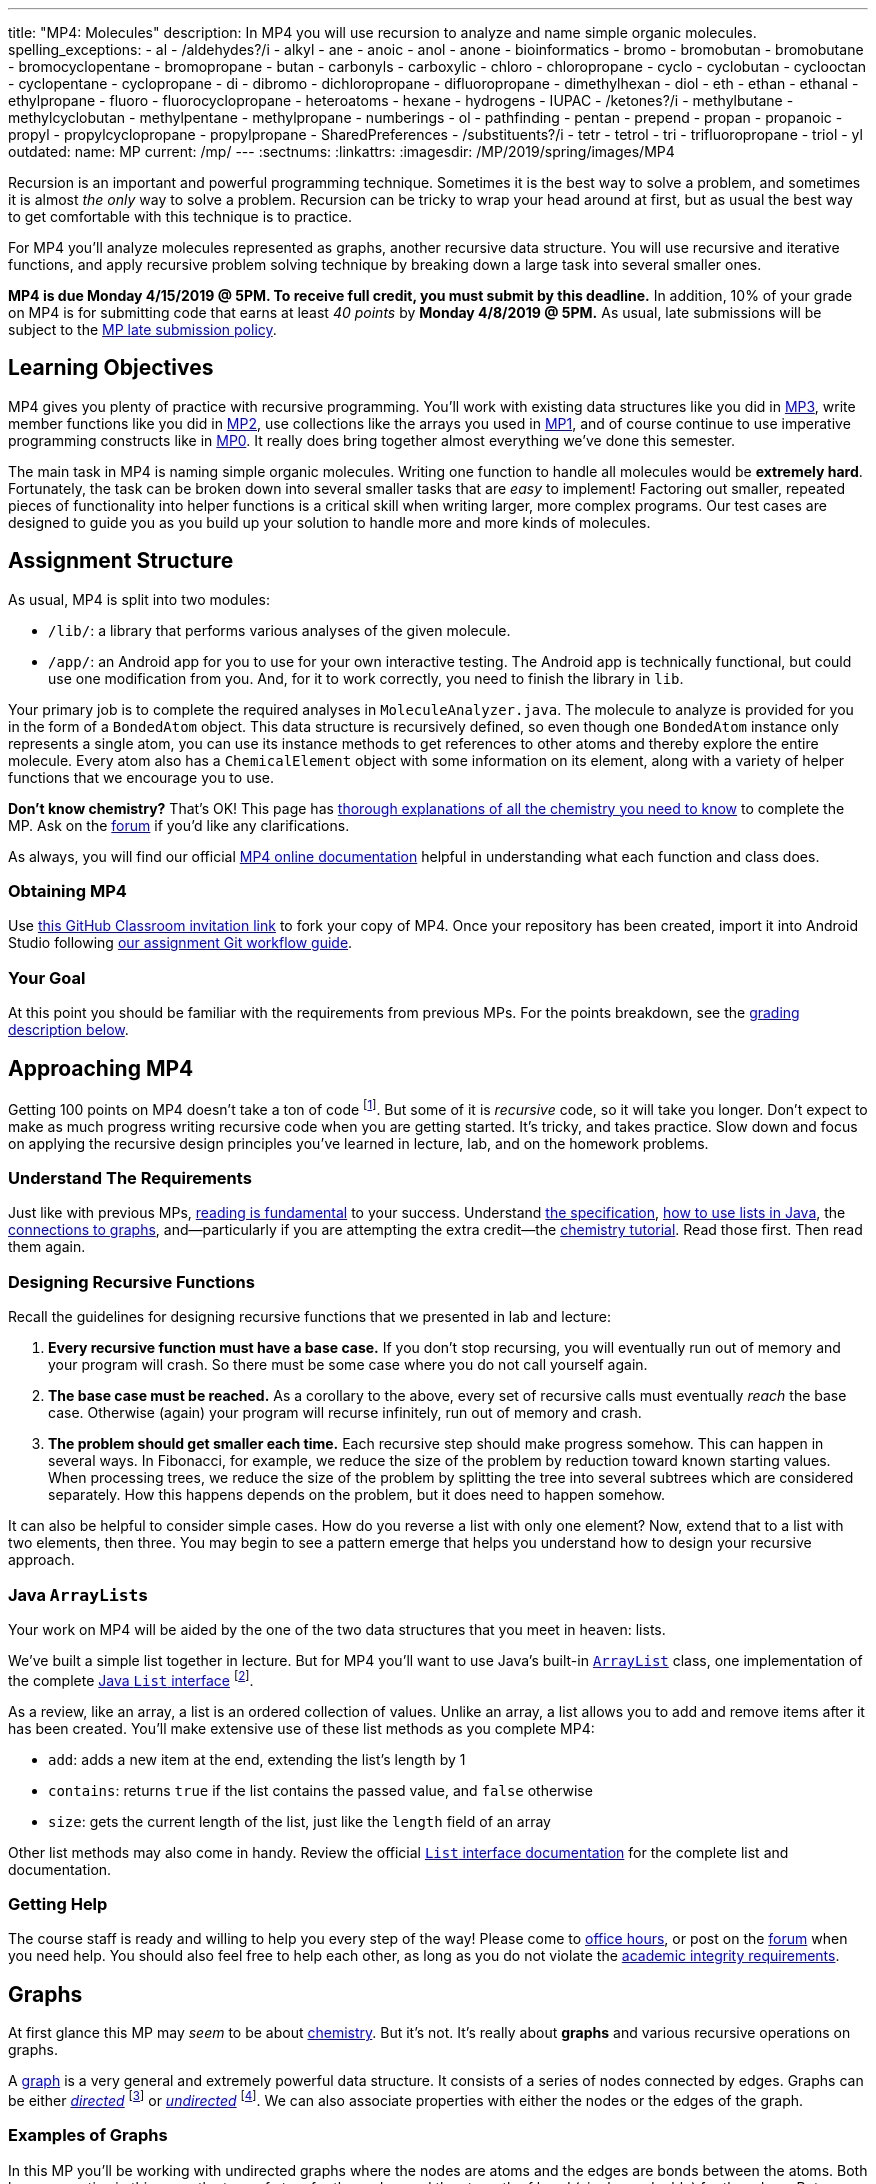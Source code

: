 ---
title: "MP4: Molecules"
description:
  In MP4 you will use recursion to analyze and name simple organic molecules.
spelling_exceptions:
  - al
  - /aldehydes?/i
  - alkyl
  - ane
  - anoic
  - anol
  - anone
  - bioinformatics
  - bromo
  - bromobutan
  - bromobutane
  - bromocyclopentane
  - bromopropane
  - butan
  - carbonyls
  - carboxylic
  - chloro
  - chloropropane
  - cyclo
  - cyclobutan
  - cyclooctan
  - cyclopentane
  - cyclopropane
  - di
  - dibromo
  - dichloropropane
  - difluoropropane
  - dimethylhexan
  - diol
  - eth
  - ethan
  - ethanal
  - ethylpropane
  - fluoro
  - fluorocyclopropane
  - heteroatoms
  - hexane
  - hydrogens
  - IUPAC
  - /ketones?/i
  - methylbutane
  - methylcyclobutan
  - methylpentane
  - methylpropane
  - numberings
  - ol
  - pathfinding
  - pentan
  - prepend
  - propan
  - propanoic
  - propyl
  - propylcyclopropane
  - propylpropane
  - SharedPreferences
  - /substituents?/i
  - tetr
  - tetrol
  - tri
  - trifluoropropane
  - triol
  - yl
outdated:
  name: MP
  current: /mp/
---
:sectnums:
:linkattrs:
:imagesdir: /MP/2019/spring/images/MP4

:forum: pass:normal[https://cs125-forum.cs.illinois.edu/c/mps/spring2019-mp4[forum,role='noexternal']]

[.lead]

Recursion is an important and powerful programming technique.
//
Sometimes it is the best way to solve a problem, and sometimes it is almost _the
only_ way to solve a problem.
//
Recursion can be tricky to wrap your head around at first, but as usual the best
way to get comfortable with this technique is to practice.

For MP4 you'll analyze molecules represented as graphs, another recursive data
structure.
//
You will use recursive and iterative functions, and apply recursive problem
solving technique by breaking down a large task into several smaller ones.

*MP4 is due Monday 4/15/2019 @ 5PM.
//
To receive full credit, you must submit by this deadline.*
//
In addition, 10% of your grade on MP4 is for submitting code that earns at least
_40 points_ by *Monday 4/8/2019 @ 5PM.*
//
As usual, late submissions will be subject to the
link:/info/2019/spring/syllabus/#regrading[MP late submission policy].

[[objectives]]
== Learning Objectives

MP4 gives you plenty of practice with recursive programming.
//
You'll work with existing data structures like you did in link:/MP/2019/spring/3/[MP3],
write member functions like you did in link:/MP/2019/spring/2/[MP2], use collections like
the arrays you used in link:/MP/2019/spring/1/[MP1],
and of course continue to use imperative programming
constructs like in link:/MP/2019/spring/0[MP0].
//
It really does bring together almost everything we've done this semester.

The main task in MP4 is naming simple organic molecules.
//
Writing one function to handle all molecules would be **extremely hard**.
//
Fortunately, the task can be broken down into several smaller tasks that are
_easy_ to implement!
//
Factoring out smaller, repeated pieces of functionality into helper functions is
a critical skill when writing larger, more complex programs.
//
Our test cases are designed to guide you as you build up your solution to handle
more and more kinds of molecules.

[[structure]]
== Assignment Structure

As usual, MP4 is split into two modules:

* `/lib/`: a library that performs various analyses of the given molecule.
//
* `/app/`: an Android app for you to use for your own interactive testing.
//
The Android app is technically functional, but could use one modification from you.
//
And, for it to work correctly, you need to finish the library in `lib`.

Your primary job is to complete the required analyses in
`MoleculeAnalyzer.java`.
//
The molecule to analyze is provided for you in the form of a `BondedAtom`
object.
//
This data structure is recursively defined, so even though one `BondedAtom`
instance only represents a single atom, you can use its instance methods to get
references to other atoms and thereby explore the entire molecule.
//
Every atom also has a `ChemicalElement` object with some information on its
element, along with a variety of helper functions that we encourage you to use.

[.alert.alert-primary]
//
--
//
**Don't know chemistry?**
//
That's OK!
//
This page has <<chemistry, thorough explanations of all the chemistry you need
to know>> to complete the MP.
//
Ask on the {forum} if you'd like any clarifications.
//
--

As always, you will find our official
//
https://cs125-illinois.github.io/Spring2019-MP4-Solution/[MP4 online documentation]
//
helpful in understanding what each function and class does.

[[getting]]
=== Obtaining MP4

Use
//
https://classroom.github.com/a/sRPUeiXp[this GitHub Classroom invitation link]
//
to fork your copy of MP4.
//
Once your repository has been created, import it into Android Studio following
//
link:/MP/2019/spring/setup/git/#workflow[our assignment Git workflow guide].

[[requirements]]
=== Your Goal

At this point you should be familiar with the requirements from previous MPs.
For the points breakdown, see the <<grading, grading description below>>.

[[approach]]
== Approaching MP4

Getting 100 points on MP4 doesn't take a ton of code
//
footnote:[But getting _110_ points on MP4 _may_ require a ton of code. The extra
credit _is not easy_.].
//
But some of it is _recursive_ code, so it will take you longer.
//
Don't expect to make as much progress writing recursive code when you are
getting started.
//
It's tricky, and takes practice.
//
Slow down and focus on applying the recursive design principles you've learned
in lecture, lab, and on the homework problems.

=== Understand The Requirements

Just like with previous MPs,
//
https://blog.codinghorror.com/because-reading-is-fundamental-2/[reading is
fundamental]
//
to your success.
//
Understand
//
https://cs125-illinois.github.io/Spring2019-MP4-Solution/[the specification],
//
<<lists, how to use lists in Java>>,
//
the <<graphs, connections to graphs>>,
//
and&mdash;particularly if you are attempting the extra credit&mdash;the
//
<<chemistry, chemistry tutorial>>.
//
Read those first.
//
Then read them again.

=== Designing Recursive Functions

Recall the guidelines for designing recursive functions that we presented in lab
and lecture:

. *Every recursive function must have a base case.*
//
If you don't stop recursing, you will eventually run out of memory and your
program will crash.
//
So there must be some case where you do not call yourself again.
//
. *The base case must be reached.*
//
As a corollary to the above, every set of recursive calls must eventually
_reach_ the base case.
//
Otherwise (again) your program will recurse infinitely, run out of memory and
crash.
//
. *The problem should get smaller each time.*
//
Each recursive step should make progress somehow.
//
This can happen in several ways.
//
In Fibonacci, for example, we reduce the size of the problem by reduction toward
known starting values.
//
When processing trees, we reduce the size of the problem by splitting the tree
into several subtrees which are considered separately.
//
How this happens depends on the problem, but it does need to happen somehow.

It can also be helpful to consider simple cases.
//
How do you reverse a list with only one element?
//
Now, extend that to a list with two elements, then three.
//
You may begin to see a pattern emerge that helps you understand how to design
your recursive approach.

[[lists]]
=== Java ``ArrayList``s

[.lead]
//
Your work on MP4 will be aided by the one of the two data structures that you
meet in heaven: lists.

We've built a simple list together in lecture.
//
But for MP4 you'll want to use Java's built-in
//
https://docs.oracle.com/javase/8/docs/api/java/util/ArrayList.html[``ArrayList``]
class,
//
one implementation of the complete
//
https://docs.oracle.com/javase/10/docs/api/java/util/List.html[Java `List`
interface]
//
footnote:[You could also use other implementations, like ``LinkedList``s, but
the performance differences aren't important for this MP.].

As a review, like an array, a list is an ordered collection of values.
//
Unlike an array, a list allows you to add and remove items after it has been
created.
//
You'll make extensive use of these list methods as you complete MP4:

* `add`: adds a new item at the end, extending the list's length by 1
//
* `contains`: returns `true` if the list contains the passed value, and `false`
otherwise
//
* `size`: gets the current length of the list, just like the `length` field of
an array

Other list methods may also come in handy.
//
Review the official
//
https://docs.oracle.com/javase/10/docs/api/java/util/List.html[`List` interface
documentation]
//
for the complete list and documentation.

[[help]]
=== Getting Help

The course staff is ready and willing to help you every step of the way!
//
Please come to link:/info/2019/spring/syllabus/#calendar[office hours], or post on the
{forum} when you need help.
//
You should also feel free to help each other, as long as you do not violate the
<<cheating, academic integrity requirements>>.

[[graphs]]
== Graphs

[.lead]
//
At first glance this MP may _seem_ to be about <<chemistry, chemistry>>.
//
But it's not.
//
It's really about *graphs* and various recursive operations on graphs.

A
//
https://en.wikipedia.org/wiki/Graph_(abstract_data_type)[graph]
//
is a very general and extremely powerful data structure.
//
It consists of a series of nodes connected by edges.
//
Graphs can be either
//
https://en.wikipedia.org/wiki/Directed_graph[_directed_]
//
footnote:[edges have a direction, meaning that a connection from node A to node
B does not imply a connection from node B to node A]
//
or
//
https://en.wikipedia.org/wiki/Graph_(discrete_mathematics)[_undirected_]
//
footnote:[edges do not have a direction, meaning that a connection from node A
to node B implies a connection from node B to node A].
//
We can also associate properties with either the nodes or the edges of the
graph.

=== Examples of Graphs

In this MP you'll be working with undirected graphs where the nodes are atoms
and the edges are bonds between the atoms. Both have properties in this case:
the type of atom for the nodes, and the strength of bond (single vs. double)
for the edges.
//
But graphs are so ubiquitous and so powerful in computer science because of the
sheer number of different things in the real world that can be represented as
graphs:

* **Social networks are graphs**, with the nodes being people and the edges
friendship relationships between them.
//
Depending on the type of social network the graph could be either undirected
(accepting my friend request means that you are my friend and I am also yours)
or directed (following me on Twitter does not imply that I follow you).
//
Given the increasing importance of social networks in spreading information
//
footnote:[and, yes, disinformation],
//
the dynamics and properties of these networks has been a topic of intense
research for years.
//
* **Many kinds of transportation problems can be modeled as graphs**, with the
nodes being locations (intersections, airports) and the edges paths between them
(streets,
//
https://www.kaspersky.com/blog/how-aircraft-routing-works/8732/[air tracks]).
//
Here the edges probably have properties like distance or the amount of fuel
required, and we become interested in properties of the graph like the
//
https://en.wikipedia.org/wiki/Shortest_path_problem[shortest path] between two
points, where shortest could have multiple meanings (shortest in space, fastest,
cheapest).
//
* **The internet is a graph**, with the nodes being computers connected to the
internet and the edges paths between them, both wired and wireless.
//
Just like on transportation graphs, routing on the internet involves trying to
determine the best path between two communicating machines.

=== Graph Operations for MP4

To simplify MP4, we've provided you with helper functions that perform the
chemistry-specific naming tasks.
//
But to get them to work, you need to complete a series of recursive functions
that operate on graphs.

**MP4 is set up specifically so that there is a strong mapping between the
functions you need to complete and common operations on graphs.**
//
So, for example, while your `getRing` function locates a ring in the molecule
(if one exists) because it affects the molecule's name,
//
this is a common graph operation:
//
https://en.wikipedia.org/wiki/Cycle_(graph_theory)[_cycle detection_].

Here are some of the `MoleculeAnalyzer` helper functions you need to complete to
get full credit on MP4
//
footnote:[_not_ including extra credit, that requires more work]
//
and their analogous graph operations:

. https://cs125-illinois.github.io/Spring2019-MP4-Solution/edu/illinois/cs/cs125/spring2019/mp4/lib/MoleculeAnalyzer.html#findAllAtoms-edu.illinois.cs.cs125.spring2019.mp4.lib.BondedAtom-java.util.ArrayList-[`findAllAtoms`]:
//
https://en.wikipedia.org/wiki/Graph_traversal[graph traversal]
//
. https://cs125-illinois.github.io/Spring2019-MP4-Solution/edu/illinois/cs/cs125/spring2019/mp4/lib/MoleculeAnalyzer.html#getRing--[`getRing`]: https://en.wikipedia.org/wiki/Cycle_(graph_theory)[cycle detection]
//
. https://cs125-illinois.github.io/Spring2019-MP4-Solution/edu/illinois/cs/cs125/spring2019/mp4/lib/MoleculeAnalyzer.html#getTips--[`getTips`]: locating https://en.wikipedia.org/wiki/Vertex_(graph_theory)[leaf
vertices]
//
. https://cs125-illinois.github.io/Spring2019-MP4-Solution/edu/illinois/cs/cs125/spring2019/mp4/lib/MoleculeAnalyzer.html#findPath-edu.illinois.cs.cs125.spring2019.mp4.lib.BondedAtom-edu.illinois.cs.cs125.spring2019.mp4.lib.BondedAtom-[`findPath`]: https://en.wikipedia.org/wiki/Pathfinding[pathfinding]

In addition, many of the other helper functions you need to compete use the
results of these operations.
//
In particular,
//
https://cs125-illinois.github.io/Spring2019-MP4-Solution/edu/illinois/cs/cs125/spring2019/mp4/lib/MoleculeAnalyzer.html#getMolecularWeight--[`getMolecularWeight`],
//
https://cs125-illinois.github.io/Spring2019-MP4-Solution/edu/illinois/cs/cs125/spring2019/mp4/lib/MoleculeAnalyzer.html#hasChargedAtoms--[`hasChargedAtoms`],
//
and
//
https://cs125-illinois.github.io/Spring2019-MP4-Solution/edu/illinois/cs/cs125/spring2019/mp4/lib/MoleculeAnalyzer.html#getTips--[`getTips`]
//
are fairly simple once you have established a list of all of the atoms in the
molecule using
//
https://cs125-illinois.github.io/Spring2019-MP4-Solution/edu/illinois/cs/cs125/spring2019/mp4/lib/MoleculeAnalyzer.html#findAllAtoms-edu.illinois.cs.cs125.spring2019.mp4.lib.BondedAtom-java.util.ArrayList-[`findAllAtoms]`.

[[findallatoms]]
=== Recursion on Graphs

Recursion on graphs isn't fundamentally different from recursion on trees.
//
But there are some additional considerations to keep in mind.

Let's consider `findAllAtoms`.
//
As usual, we want to identify (1) the base case, (2) the recursive step, (3) and
how we are going to combine results.
//
Imagine we're finding all nodes on this simple graph:

image::https://upload.wikimedia.org/wikipedia/commons/thumb/5/5b/6n-graf.svg/333px-6n-graf.svg.png[role='img-fluid']

==== `findAllAtoms`: base case

On a tree we would start at the root and work our way down, but a graph doesn't
have that same notion of top and bottom.
//
Your `findAllAtoms` function needs to be able to begin at _any_ atom in the
graph and locate all others
//
footnote:[Note that you can assume that all atoms in the graph are reachable
from any starting point.
//
This is referred to as a
//
https://en.wikipedia.org/wiki/Connectivity_(graph_theory)[_connected graph_].].
//
So instead of our base case being a leaf node, we'll define the base case as
reaching a node that we have _already visited_.
//
At that point we know that some other call to our recursive function is already
exploring the graph from that point and we can stop.

==== `findAllAtoms`: recursive step

On a tree we make the problem smaller by restarting our algorithm on each
subtree.
//
A graph is similar, except that we restart our algorithm on each _neighbor_.
//
Like a tree, each part of the graph that begins at each of any node's neighbors
is, itself, a graph.

Note that in general this will mean that after arriving at Node 2 from Node 1 in
the example above we will recursively return to Node 1.
//
But this is fine since our base case above should realize that Node 1 has
already been visited and stop at that point.
//
This is how we ensure that the problem gets smaller at each step.

We could explicitly avoid backtracking during our recursive step by not
returning to the node that we visited previously.
//
But having the base case do this check also allows us to avoid _cycles_, which
might cause us to return to a node that we have already visited but is _not_ the
node we came from.
//
This is one critical difference between trees and graphs.
//
In a tree if you start at the root and only work downward by recursing into
subtrees, your recursion will _always terminate_.
//
On a graph if you start at any node and continue blindly following all
neighbors, your recursion will continue infinitely if the node contains a
_cycle_ or loop.
//
The example above contains two cycles: 4 &harr; 5 &harr; 2 &harr; 3 &harr; 4 and
5 &harr; 2 &harr; 1 &harr; 5.

Given that visiting all neighbors is a common operation on graphs, we've helped
you out by making the `BondedAtom` class iterable.
//
So, given a `BondedAtom` `current`, you can visit all of its neighbors as
follows:

[source,java]
----
for (BondedAtom neighbor : current) {
  // Do something with neighbor
}
----

==== `findAllAtoms`: combining results

Our final task is to figure out how to combine results together.
//
Conceptually, starting with Node 1 in the example above, recursing to Node 2
will find some group of nodes while recursing to Node 5 will find another group
of nodes.
//
Then I combine them, add myself, and I'm done.
//
But how do we get this to work _in practice_?

Here's the first place where our lists are going to come in handy.
//
`findAllAtoms` is already supposed to return a list of the atoms in the
molecule.
//
So to combine my results I just let all of my recursive calls modify the same
list, and when they complete it will contain all of the atoms in the molecule.
//
I can also use this list during each recursive step to check to make sure that I
don't backtrack and avoid cycles.
//
Note that this means that I need to pass a reference to the list to each step of
my recursive algorithm.

==== `findAllAtoms`: putting it all together

To help you get started with `findAllAtoms`, here is a solution sketch based on
the solution set.

[source,python]
----
def findAllAtoms(current, atoms):
    """ if current is in atoms, we've already been here, so stop """
    """ add current to atoms """
    """ restart findAllAtoms on all current's neighbors """
----

Like many recursive functions, `findAllAtoms` is fairly beautiful and terse once
you have completed it correctly.
//
If it begins to get long and ugly, you are probably doing something wrong.
//
Ask for help!

[[findpath]]
==== Generalizing `findAllAtoms`

`findAllAtoms` is a good starting point but simpler than the other recursive
functions that you'll need to complete the MP.
//
One way in which it's simpler is that it only maintains _one_ list.
//
In contrast, when looking for cycles or a path between two nodes you'll need to
create a new list each time you restart your recursive function, since each
neighbor establishes a new path.
//
You'll also need to adjust the return value of your recursive function based on
what each neighbor finds.

For example, here is a solution sketch for `findPath` again based on the
solution set:

[source,python]
----
def findPath(current, end, path):
    """ add ourselves to the path """
    """ if current equals end we're found a path, so return it """
    for neighbor in neighbors:
        """ avoid backtracking and cycles """
        """ make a copy of the path """
        """ restart findPath from the neighbor using the copied path """
        """ if a path exists from the neighbor, return it, otherwise continue """

    """ if the loop terminates then there was no path from any of my neighbors """
    """ if no path exists from any of my neighbors then no path exists from me """
----

Note that this algorithm only works on a graph _without_ cycles, since once you
have cycles there are multiple paths between any two nodes in the graph.
//
Once you have `findPath` working you can use it is the basis for your cycle
detection algorithm, which is quite similar.

[[chemistry]]
== Chemistry Tutorial

[.lead]
//
Programming is a powerful skill for many reasons, one of which is that it can be
applied to virtually any science.
//
Bioinformatics&mdash;the processing of biological data, especially genetic
sequences&mdash;was critical to the Human Genome Project, for example.

In this MP, you'll be applying your programming skills to chemistry.
//
Nevertheless, we don't require or expect you to have a deep background in
chemistry, so this section tells you exactly what you need to know to complete
the assignment
//
footnote:[We're therefore skipping over a lot of interesting stuff. You can
learn all the cool details by taking a chemistry class!].

=== Basics

Molecules are composed of multiple atoms.
//
Atoms are joined by at least one bond to other atoms in the same molecule.
//
Hydrogen gas, for example, consists of two hydrogen atoms bonded to each other.
//
In larger molecules, each atom can have multiple bonds, but each bond always
connects exactly two atoms.

The number of bonds an atom makes depends on what _element_ it is.
//
We call the number of bonds an element wants its
//
https://en.wikipedia.org/wiki/Valence_(chemistry)[_valence_].
//
Oxygen wants two bonds, for example.
//
Depending on the number of electrons shared, multiple bonds can connect a pair of atoms.
Double bonds are still represented by just one edge in our graphs.
//
The oxygen molecules you breathe each consist of two oxygen atoms connected to
each other by a double bond, so each atom is involved in exactly the number of bonds
it wants to be.
//
If an atom has more or fewer bonds than is appropriate for its valence it is
considered _charged_.

Different elements have different weights&mdash;for example, a carbon atom is
heavier than a hydrogen atom.
//
All atoms of a given element have roughly
//
footnote:[not exactly due to
//
https://en.wikipedia.org/wiki/Isotope[_isotopes_]
//
]
//
the same weight.
//
You can determine the _molecular weight_ of a molecule simply by adding up all
the weights of the atoms in it.

Each element has a one- or two-letter symbol that is used to denote it in
drawings and formulas.
//
You may recognize these from the https://www.ptable.com/[periodic table].
For example, "O" is the symbol for oxygen.
//
This MP uses only seven elements: carbon, hydrogen, oxygen, helium,
fluorine, chlorine, and bromine.
//
Those last three are all _halogens_&mdash;we'll come back to that.

We're focusing on _organic_ molecules for this MP.
//
All organic molecules involve carbon, generally arranged in chains with a bunch
of hydrogens and sometimes a few other atoms connected to them.
//
The simplest organic molecule is methane, one carbon atom with four hydrogen
atoms connected to it by one single bond each:

----
  H
  |
H-C-H
  |
  H
----

[.alert.alert-success]
//
--
//
To pass `testMolecularWeight` and `testHasCharged` you need to first complete
<<findallatoms, `findAllAtoms`>>.
//
Once you have a list of atoms you can sum their weight or return whether any
atom is charged.
//
--

[[chemicaldrawing]]
=== Drawing

The app code we've given you handles the drawing of molecules, but the rest of
this section has illustrations of the kind of molecules we'll ask your code to
name.
//
So you should know how to interpret these drawings.

Since organic molecules often contain a lot of hydrogen atoms and quite a few
carbons, always identifying those atoms as "H" and "C" in drawings is a pain.
//
So organic chemists use
//
https://en.wikipedia.org/wiki/Skeletal_formula[skeletal formulas]
//
to keep things tidy.
//
Skeletal formulas never explicitly show carbon&mdash;it's assumed that the unlabeled
tips, kinks, and intersections of lines are carbon atoms.
//
Likewise, hydrogens
attached to carbon atoms are not shown&mdash;it's assumed that every carbon has the
right number of hydrogens on it to fill its valence.

So this (carbons circled in red)...

image::Propane.png[role='img-fluid']

...is the same molecule as this...

----
  H H H
  | | |
H-C-C-C-H
  | | |
  H H H
----

Elements other than carbon and hydrogen are known as _heteroatoms_ and are shown
on drawings by their symbol.
//
Hydrogens bonded directly to heteroatoms are explicitly shown on the diagram,
like this:

image::HeteroatomExample.png[role='img-fluid']

----
      H
      |
  H H O H
  | | | |
F-C-C-C-C-H
  | | | |
  H H H H
----

=== Intro to Naming

When talking out loud or writing in plain text, it's not possible to draw a
structure.
//
Instead, the molecule under discussion must be named.
//
Of course, the name needs to be descriptive enough that the molecule can be
unambiguously identified.
//
Ideally each molecule would only have one standard name.

Naming things in computer science is also a challenge.
//
There is a famous saying that there are only
//
https://martinfowler.com/bliki/TwoHardThings.html[two hard problems in computer
science]:
//
cache invalidation, naming things, and off-by-one errors.

The
//
https://en.wikipedia.org/wiki/International_Union_of_Pure_and_Applied_Chemistry[
International Union of Pure and Applied Chemistry]
//
(IUPAC) decided the standard rules for chemical names.
//
Since so many molecules are possible, the rules are quite extensive.
//
We present a version of the standard that is simplified but correct for naming
the molecules checked by the test cases.

Since carbon is the backbone of organic molecules, the number of carbons in the
molecule sets the backbone for its name.
//
Every chain length has a name.
//
The names of simple carbon-or-hydrogen-only molecules always end in "ane."
//
"Meth" is the name for a one-carbon chain, hence "methane" for the one-carbon
molecule discussed above.
//
The name for a two-carbon chain is "eth," so the molecule with two carbons fully
saturated with hydrogens is "ethane."
//
The chain base names from 1 to 10 are given in the starter code.

This is hexane, which has six carbons:

image::Hexane.png[role='img-fluid']

[.alert.alert-success]
//
--
//
To pass `testNamingSimpleStraight`, your `getLinearBackbone` implementation only
needs to identify the longest chain of carbons in the molecule.
//
`getBackbones` is responsible for finding all backbone candidates, by
using `getTips` to find all tip carbons and then `findPath` on each pair of tips.
//
Then `getLinearBackBone` can select the longest.
//
Each `BondedAtom` instance has an `isCarbon` method that you may find useful.
//
--

=== Naming Rings

Chains of three atoms or more can form a cycle of bonds.
//
A cycle of a given length is clearly not the same molecule as the straight chain
of the same length, so our naming strategy needs to differentiate them.
//
This is done by adding "cyclo" before the chain base name.
//
The linear three-carbon chain molecule is "propane," so the
three-carbon cyclic molecule is "cyclopropane."

This is cyclopentane, which has five carbons arranged in a ring:

image::Cyclopentane.png[role='img-fluid']

[.alert.alert-success]
//
--
//
To pass `testNamingSimpleCyclic`, you need to complete `getRing` to return
the list of carbon atoms in the ring, if present.
//
--

=== Naming Simple Substituents

Useful molecules are usually more complex than just a chain or ring of carbons.
//
Most organic molecules have other atoms or groups attached to the carbon
backbone.
//
For example, this is propane with a bromine bonded to the central carbon:

image::2BromoPropane.png[role='img-fluid']

Things that are hanging off of the backbone are called _substituents_.
//
To fully describe a molecule, we need to indicate not only how many carbons it
has, but also which substituents it has.

Substituent names usually go before the chain base name.
//
The name for a bromine substituent is "bromo."
//
So we might name the previous molecule "bromopropane," but then what would we
name this molecule?

image::1BromoPropane.png[role='img-fluid']

That's also propane with a bromine attached, but in a different place!
//
We need a way to say where the substituent is attached to the backbone.
//
To do this, we number the carbons starting at 1 and increasing along the backbone:

image::NumberedPropane.png[role='img-fluid']

We can then name a bromine substituent on carbon 2 "2-bromo" and a bromine
substituent on carbon 1 "1-bromo."
//
Putting the name fragments together, we name the former molecule
"2-bromopropane" and the latter "1-bromopropane."
//
What about this one?

image::3BromoPropane.png[role='img-fluid']

Numbering carbons from left to right, we would call this 3-bromopropane.
//
But you can rotate the molecule in 3D space and find that it's actually the same
//
as 1-bromopropane.
//
IUPAC rules **prefer the name with the lowest position**, so "1-bromopropane" is
correct and "3-bromopropane" is not.

This is actually easier to deal with on a ring, since we can always number the
ring carbons such that one substituent gets position 1.
//
So this is 1-bromocyclopentane
//
footnote:[Or just bromocyclopentane, since IUPAC and the test suite allow
dropping the "1" from the name when there's only one substituent on the ring.
//
Always including the position is easier to implement, but you may do either.]:

image::BromoCyclopentane.png[role='img-fluid']

As is this:

image::RotatedBromoCyclopentane.png[role='img-fluid']

Substituent names for other halogens are similar.
//
Fluorine is "fluoro," chlorine is "chloro."

It's possible for the carbon chain to branch, and when that happens we get
carbon (_alkyl_) substituents.
//
These are named similarly to straight chains, but suffixed with "yl" instead of
"ane."
//
A single-carbon ("meth") branch is called a "methyl" substituent, so this is
2-methylpropane:

image::Isobutane.png[role='img-fluid']

Since the base name for a two-carbon chain is "eth," one might name this "2-ethylpropane"
because it has a three-carbon backbone with a two-carbon branch:

image::Confusing2MethylButane.png[role='img-fluid']

But if we rotate things a bit, it becomes a four-carbon backbone with a one-carbon branch
(2-methylbutane):

image::2MethylButane.png[role='img-fluid']

IUPAC rules **prefer the longer backbone**, so "2-methylbutane" is correct.
//
"2-ethylpropane" is incorrect (because it has a shorter backbone), as is
"3-methylbutane" (because it has a higher substituent position).

Again, this is actually easier on rings, since we're always going to consider
the cycle the backbone.
//
This molecule has a cycle of three carbons ("cyclopropane") with a three-carbon
branch substituent ("propyl"), so we name it "1-propylcyclopropane":

image::PropylCyclopropane.png[role='img-fluid']

[.alert.alert-success]
//
--
//
To pass `testNamingOneSubstituentCyclic`, you need to find any ring present
(using `getRing`) and then rotate it properly (using `rotateRing`) so that any
substituent is located at position 1 on the ring (index 0 of the list).

To pass `testNamingOneSubstituentLinear`, you need to refine `getLinearBackbone`
to select the longest backbone that places the substituent in the
lowest-numbered position.
//
Note that you should consider backbones running in _either_ direction.
//
--

**You now know all the naming rules you need to get 100 points on MP4!**
//
There are a couple other details of these last couple test cases handled by our starter code,
//
so if you're curious about those&mdash;or attempting the extra credit&mdash;read on.

=== High-Priority Substituents

All the substituents discussed above are named before the backbone in the final,
overall name.
//
They are considered _low-priority_ substituents.
//
There are also high-priority substituents whose presence affects the suffix of
the overall name.
//
These include _alcohols_, _ketones_, _aldehydes_, and _carboxylic acids_.

An alcohol substituent is an OH (oxygen and hydrogen) group attached to the
backbone by a single bond, like in this molecule
//
footnote:[with which most of you should have no experience]:
//

----
  H H
  | |
H-C-C-O-H
  | |
  H H
----

This is the skeletal drawing of the same molecule:

image::Ethanol.png[role='img-fluid']

It has two carbons, so the backbone name is "eth."
//
The substituent can be at position 1 if we number from right to left.
//
Alcohol substituents change the suffix of the name from "ane" to "anol," with
the substituent position inserted before the "ol."
//
So we would name that molecule ethan-1-ol
//
footnote:[Or just ethanol, since it's unambiguous&mdash;ethan-2-ol is the same
molecule.].

Likewise, this molecule has a five-carbon backbone ("pent")
and an alcohol substituent at position 2, so we name it pentan-2-ol:

image::Pentan2ol.png[role='img-fluid']

Ketone substituents are oxygen atoms double-bonded to the backbone.
//
They change the suffix to "anone," again with the position before the "one."
//
This molecule removes fingernail polish:

image::Acetone.png[role='img-fluid']

It has a three-carbon backbone ("prop") and a ketone substituent at position 2,
so its systematic name is propan-2-one.

Alcohols and ketones can both appear on rings too.
//
This is cyclobutan-1-ol (cyclic four-carbon backbone with an alcohol
substituent):

image::Cyclobutanol.png[role='img-fluid']

And this is cyclooctan-1-one (cyclic eight-carbon backbone with a ketone substituent):

image::Cyclooctanone.png[role='img-fluid']

The other two kinds of high-priority substituents we consider can only appear at
the tip of a linear molecule.
//
We'll refer to them collectively as _end groups_.
//
Since they can only occur on tips, they are always assigned position 1, so that
does not need to be made explicit in the name.
//
Aldehydes are essentially ketones that happen to be at a tip
//
footnote:[They're named differently because they have somewhat different
chemical reactivity. Collectively, they're referred to as _carbonyls_.].
//
They are named similarly to alcohols, but with "al" instead of "ol" on the end.
//
This molecule has a two-carbon backbone ("eth") and an aldehyde tip ("al"), so
we name it ethanal:

image::Ethanal.png[role='img-fluid']

Carboxylic acids are essentially a combination of an aldehyde and an alcohol on
one tip carbon.
//
They replace the "ane" suffix with "anoic acid."
//
So the three-carbon carboxylic acid is named "propanoic acid":

image::PropanoicAcid.png[role='img-fluid']

[.alert.alert-success]
//
--
//
We have provided code to handle suffix-altering substituents as
described above, so there is nothing extra for you to do here.
//
Move on to the extra credit if you want an additional challenge!
//
--

**You now know all the naming rules involved in the main MP4 test cases.**
//
But you can earn a total of _10 points of extra credit_ by handling more
interesting cases!
//
**Note that these points _do not come easy_.**
//
But if you are up for the challenge, read on to learn more.

=== Multiple Substituents

[.alert.alert-primary]
--
**Challenge problem!**
//
You can earn _5 points_ of extra credit for handling this case.
//
--

A lot of useful molecules have multiple substituents, not just one.
//
To fully describe these, we need to include information about each substituent
in the name.
//
To do that, we name each substituent by itself, then put all the name fragments
together.
//
Consider this three-carbon molecule:

image::DihalogenatedPropane.png[role='img-fluid']

To minimize the position number of the first substituent encountered, we number
from left to right.
//
We then have a bromine at position 1 ("1-bromo") and a chlorine at position 2
("2-chloro").
//
The carbon backbone's name is "propane," so we put it all together, separate
substituent fragments with an extra dash, and get 1-bromo-2-chloropropane.

Now let's swap the halogens:

image::SwappedDihalogenatedPropane.png[role='img-fluid']

The molecule is still numbered from left to right, so one might name it
1-chloro-2-bromopropane.
//
But the correct name is 2-bromo-1-chloropropane&mdash;IUPAC rules **order
substituents alphabetically by name, not numerically by position**.

Now let's make both the halogens chlorine:

image::DichloroPropane.png[role='img-fluid']

When there are multiple substituents with the same name (but not necessarily
position), we combine them into one name fragment by putting all the positions
into one sorted comma-separated list and adding a multiplicity prefix indicating
the number of copies of the substituent.
//
Since this molecule has chlorine at positions 1 and 2, the position list is
"1,2".
//
Since there are two instances of the chlorine substituent, we prefix the
"chloro" with "di."
//
(Three is "tri" and so on; the starter code contains an array with all the
multiplicity names.)
//
The full name for this molecule is 1,2-dichloropropane.

It's possible to have multiple substituents at the same position:

image::FluoroMethylPropane.png[role='img-fluid']

That's 2-fluoro-2-methylpropane because the (top) fluorine substituent and the
(bottom) methyl substituent are both on position 2 of the (horizontal) backbone.
//
The "fluoro" part is first because F sorts before M.

If the same substituent occurs multiple times on the same carbon, the position
number appears multiple times in the list.
//
So this is 1,1-difluoropropane:

image::DifluoroPropane.png[role='img-fluid']

There can also be multiple high-priority substituents.
//
Just like with low-priority ones, all the positions at which the substituent
occurs go into the comma-separated list and the multiplicity prefix is added to
the substituent name.
//
Consider this four-carbon chain with two alcohols:

image::ButaneDiol.png[role='img-fluid']

Alcohol substituents occur at positions 2 and 3, and there are two of them, so
the name will end in "-2,3-diol."
//
Since the fragment after the last dash begins with a consonant, however, the "e"
in "ane" is retained (to make the name easier to pronounce).
//
So the name is
butan**e**-2,3-diol, not butan-2,3-diol.

The prefixes for high multiplicities, like "tetra" for four, tend to end with "a."
When the last fragment starts with "o," the multiplicity's "a" is cut off to make the name easier
to pronounce. So this is propane-1,1,3,3-tetrol, not propane-1,1,3,3-tetr**a**ol:

image::PropaneTetrol.png[role='img-fluid']

[.alert.alert-success]
//
--
//
To pass `testNamingMultipleSubstituents`, you need to find the best backbone
(whether linear or cyclic), numbered in a way that minimizes the position of the
_first_ substituent encountered.
//
You may need to refine your `getLinearBackbone` helper function.

The molecules you're asked to name here have _either_ low-priority or
high-priority substituents, not a mix of both.
//
--

**You now know enough naming rules to get 5 extra credit points on MP4!**
//
You can earn 5 more by handling even more tricky cases.

=== Priority Tiebreaks

[.alert.alert-primary]
--
**Challenge problem!** You can earn _5 points_ of extra credit (on top of the previous 5)
for handling this case.
--

Up to this point, it's been fairly easy to choose the correct numbering
direction once the backbone is established&mdash;either the molecule was
symmetric or one direction encounters a substituent before the other.
//
All substituents in each tested molecule had the same priority.
//
Now it's time for the idea of priority to actually make a difference.
//
How do we number this molecule?

image::MixedPriorityButane.png[role='img-fluid']

If we go from left to right, the bromine gets position 1 and the ketone gets
position 3.
//
That sounds good.
//
But the ketone is a high-priority substituent, so its position is more important
to minimize.
//
The correct numbering direction is from right to left, so the name is
4-bromobutan-2-one ("but" from the four-carbon backbone, "2-one" from the ketone
at position 2, and "4-bromo" from the bromine at position 4).

Likewise, if there are any high-priority substituents on a ring, one should
occupy position 1:

image::MethylCyclobutanone.png[role='img-fluid']

That molecule is named 3-methylcyclobutan-1-one because numbering starts at the
rightmost carbon.

High-priority substituents also affect the selection of the backbone in
non-cyclic molecules.
//
Previously this molecule would be expected to have a five-carbon backbone:

image::ForkedDiol.png[role='img-fluid']

But (our simplified version of) IUPAC rules say that **all high-priority
substituents must be attached directly to the backbone**.
//
So that molecule's backbone is the three carbons between the alcohol
substituents, and the three-carbon chain going off to the left is a propyl
substituent.
//
This molecule's name is 2-propylpropane-1,3-diol.

To break ties between possible backbones of the same length after ensuring that
all high-priority substituents are included, compare the total number of
substituents:

image::SubCountTiebreak.png[role='img-fluid']

The four-way branch carbon and the three carbons to its left are definitely
included in the backbone because the alcohol is attached over there.
//
If the backbone continued to the right, the methyl and the fork below would each
be substituents.
//
But if the backbone continued down, the methyl above, ethyl to the right, and
methyl off the three-way branch are each a substituent.
//
That way produces more substituents and is the correct backbone.
//
It is numbered from left to right because that direction encounters an alcohol
at position 2, while the other way only encounters a methyl at position 2.

image::NumberedSubCountTiebreak.png[role='img-fluid']

Above is the correctly numbered backbone. The full name is
4-ethyl-4,5-dimethylhexan-2-ol.

Notice how the previous example used position 2 as the direction tiebreak
because both directions had no substituents on backbone carbon 1.
//
Comparisons continue until the tie is broken.
//
Consider this nearly symmetric molecule:

image::BromoButaneTriol.png[role='img-fluid']

Either direction has a high-priority substituent at position 1.
//
Right-to-left has a high-priority substituent at position 2, but left-to-right
has only a low-priority substituent there. So right-to-left wins, and the
correct name is 3-bromobutane-1,2,4-triol.

The presence of multiple substituents on the same carbon can also serve as a
tiebreak:

image::TrifluoroPropane.png[role='img-fluid']

Numbering left to right produces one fluorine at position 1, while going right
to left produces two at position 1.
//
So right-to-left wins, and the correct name is 1,1,3-trifluoropropane.
//
**One high-priority substituent beats any number of low-priority ones**, so if the
leftmost fluorine was replaced with an alcohol, the numbering would go left to
right.

If the count of substituents of both priorities is the same at every backbone
carbon, the final tiebreak is the name of the substituent&mdash;alphabetically
first wins.

image::AlphabetTiebreak.png[role='img-fluid']

Both directions have a high-priority substituent at positions 1 and 5 and
low-priority substituents at positions 2, 3, and 4.
//
The substituents are exactly the same at position 1, so tiebreak proceeds to
position 2.
//
Left-to-right has "chloro" where right-to-left has "fluoro."
//
"Chloro" is first alphabetically, so left-to-right wins: the name is
1,5-dibromo-2-chloro-4-fluoro-3-methylpentane-1,5-diol.

All these rules are the same for cyclic molecules.
//
This molecule should be numbered starting at the rightmost carbon and going
clockwise:

image::BromoCyclobutaneDiol.png[role='img-fluid']

That way, it has high-priority substituents at positions 1 and 2, plus a
low-priority one at position 3.
//
Starting at the bromine would put a low-priority substituent at position 1
instead.
//
Starting anywhere else would visit the top (substituent-less) carbon before
getting to all the substituted ones.

On rings, the alphabetic tiebreak affects the starting point in addition to the
numbering:

image::TrihalogenatedCyclopropane.png[role='img-fluid']

All six possible numberings have one low-priority substituent at each of the
three positions.
//
The best one puts the alphabetically first substituent in position 1 and the
alphabetically next one in position 2.
//
The correct numbering starts at the bromine and goes counterclockwise, naming
the molecule 1-bromo-2-chloro-3-fluorocyclopropane.

In summary, our rules break backbone and direction ties in this order:

. Has all high-priority substituents directly attached
//
. Longest carbon chain
//
. Highest number of total substituents
//
. Highest number of high-priority substituents at each position (from 1 until
tiebreak)
//
. Highest number of any substituents at each position (from 1 until tiebreak)
//
. Alphabetically by substituent name (from 1 until tiebreak, remember that each
position can have multiple substituents!)

A good strategy is to generate a list of candidate backbones/numberings
and filter that down by comparing two at a time.

[.alert.alert-success]
//
--
//
To pass `testNamingPriority`, you will need to further refine
`getLinearBackbone` and `rotateRing`.
//
In particular, `rotateRing` will need the ability to flip the ring, causing it to
be numbered in the opposite direction.
//
Take full advantage of the convenience methods on `BondedAtom`&mdash;they're all
there for a reason.
//
--

**You now know all the naming rules you need to get 110 points on MP4!**
//
None of the molecules we ask you to name have multiple different types of
high-priority substituents, since that requires new rules.

[[android]]
== Android

The MP4 app contains several molecules which the user can cycle through.
//
For the currently displayed molecule, the app renders its
<<chemicaldrawing, skeletal drawing>> and uses the `lib` module
to display its weight, formula, and systematic name.

[[sharedpreferences]]
=== `SharedPreferences`

Many applications store persistent information like user preferences.
//
This information should be preserved even if the app is terminated and restarted.

One option is to write the data to a file.
//
But for small pieces of data, Android's
//
https://developer.android.com/training/data-storage/shared-preferences[`SharedPreferences`]
feature is more convenient to work with.
//
Each `SharedPreferences` entry has a name ("key") and value.
//
Only certain types of values, mostly primitive types, are supported.

The provided app code uses `SharedPreferences` to remember whether the user wants
//
molecules drawn in color. It also saves (but does not load) the
//
index of the last-viewed molecule.
//
To complete the app, you need to load and restore the index so that the app
//
remembers which molecule the user was looking at, even if the app is restarted.
//
You may find the
//
https://developer.android.com/reference/android/content/SharedPreferences.html[
`SharedPreferences` class documentation]
helpful.

[[appdebugging]]
=== Debugging with the App

The app's ability to render molecules can help you visualize the library test cases.
//
Feel free to copy test cases from `MoleculeAnalyzerTest.java` and add them
to the list populated by `loadMolecules` in `MoleculeActivity.java`.

The app draws standard skeletal formulas, so keep
<<chemicaldrawing, implicit hydrogens>> in mind.

[[grading]]
== Grading

As always, 100 points is full credit on the MP.
//
But in MP4, there are **110** points available, broken down as follows:

. *10 points* for computing molecular weight (`getMolecularWeight`), which
requires implementing `findAllAtoms`
//
. *10 points* for determining whether the molecule has any charged atoms
(`hasChargedAtoms`), which also requires implementing `findAllAtoms`
//
. *65 points* for naming (tested through `getIupacName`):
//
** Note that while all the test cases below test this single function, they test
increasingly complex cases
//
** *20 points* for linear (straight-chain) molecules with no branching or
substituents, which requires implementing `getTips`, `findPath`, `getBackbones`,
and `getLinearBackbone`
//
** *15 points* for cyclic (ring) molecules with no substituents, which requires
`getRing`
//
** *10 points* for cyclic molecules with exactly one substituent,
which requires implementing `rotateRing`
//
** *10 points* for linear molecules with exactly one substituent
(that may be a branch), which may require refining `getLinearBackbone`
//
** *5 points* for molecules with multiple substituents, some of which may be
different, but where no priority tiebreaks are required&mdash;**this is extra
credit**
//
** *5 points* for molecules with multiple substituents where priority tiebreaks
_are_ required&mdash;**this is very hard extra credit**
//
. *5 points* for making the app restore the last-viewed molecule index
//
. *10 points* for no `checkstyle` violations
//
. *10 points* for pushing code that earns at least 40 points before *Monday
4/8/2019 @ 5PM*

The library test suite has a handful of "helper" test cases to exercise your
naming-related helper functions.
//
These are **not** comprehensive and **not** graded&mdash;they are only
there to help guide you.

[[testing]]
=== Test Cases

As in previous MPs, we have provided exhaustive test cases for each part of MP4.
//
Please review the link:/MP/2019/spring/0/#testing[MP0 testing instructions].

[[submitting]]
== Submitting Your Work

Follow the instructions from the
//
link:/MP/2019/spring/setup/git#submitting[submitting portion]
//
of the
//
link:/MP/2019/spring/setup/git#workflow[CS 125 workflow].

And remember, you must submit something that earns 40 points before *Monday
4/8/2019 @ 5PM* to earn your 10 early deadline points.

[[cheating]]
=== Academic Integrity

Please review the link:/info/2019/spring/syllabus/#cheating[syllabus academic integrity section].

If you cheat on MP4, we will treat your CS 125 grade with a strong
//
https://en.wikipedia.org/wiki/Reducing_agent[reducing agent].
